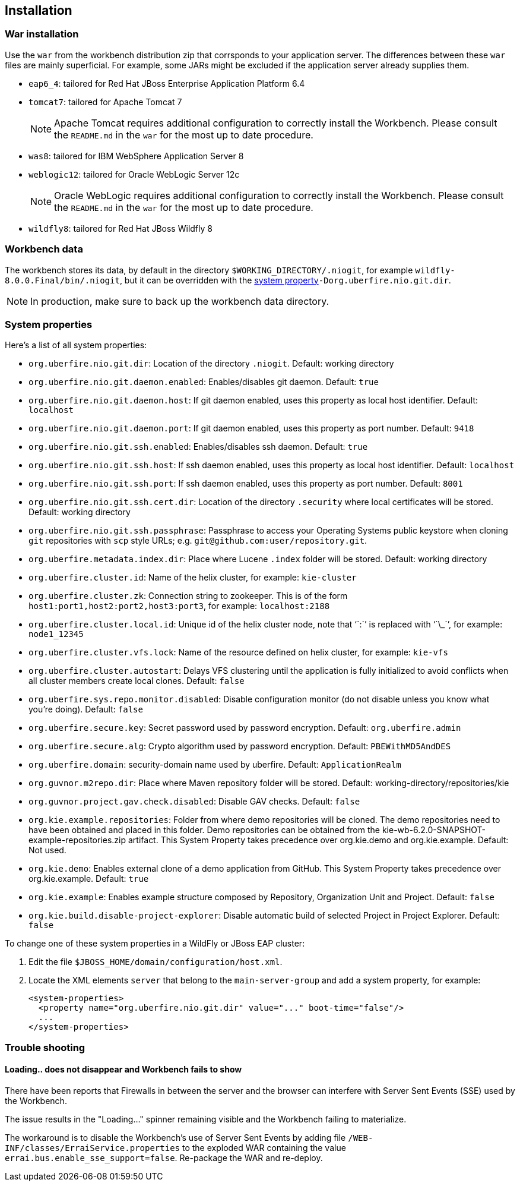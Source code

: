 :experimental:


[[_wb.installation]]
== Installation

[[_wb.warinstallation]]
=== War installation


Use the `war` from the workbench distribution zip that corrsponds to your application server.
The differences between these `war` files are mainly superficial.
For example, some JARs might be excluded if the application server already supplies them.

* ``eap6_4``: tailored for Red Hat JBoss Enterprise Application Platform 6.4
* ``tomcat7``: tailored for Apache Tomcat 7
+

[NOTE]
====
Apache Tomcat requires additional configuration to correctly install the Workbench.
Please consult the `README.md` in the `war` for the most up to date procedure.
====
* ``was8``: tailored for IBM WebSphere Application Server 8
* ``weblogic12``: tailored for Oracle WebLogic Server 12c
+

[NOTE]
====
Oracle WebLogic requires additional configuration to correctly install the Workbench.
Please consult the `README.md` in the `war` for the most up to date procedure.
====
* ``wildfly8``: tailored for Red Hat JBoss Wildfly 8


[[_wb.workbenchdata]]
=== Workbench data


The workbench stores its data, by default in the directory ``$WORKING_DIRECTORY/.niogit``, for example ``wildfly-8.0.0.Final/bin/.niogit``, but it can be overridden with the <<_wb.systemproperties,system property>>``-Dorg.uberfire.nio.git.dir``.

[NOTE]
====
In production, make sure to back up the workbench data directory.
====

[[_wb.systemproperties]]
=== System properties


Here's a list of all system properties:

* **``**org.uberfire.nio.git.dir**``**: Location of the directory ``$$.$$niogit``. Default: working directory
* **``**org.uberfire.nio.git.daemon.enabled**``**: Enables/disables git daemon. Default: `true`
* **``**org.uberfire.nio.git.daemon.host**``**: If git daemon enabled, uses this property as local host identifier. Default: `localhost`
* **``**org.uberfire.nio.git.daemon.port**``**: If git daemon enabled, uses this property as port number. Default: `9418`
* **``**org.uberfire.nio.git.ssh.enabled**``**: Enables/disables ssh daemon. Default: `true`
* **``**org.uberfire.nio.git.ssh.host**``**: If ssh daemon enabled, uses this property as local host identifier. Default: `localhost`
* **``**org.uberfire.nio.git.ssh.port**``**: If ssh daemon enabled, uses this property as port number. Default: `8001`
* **``**org.uberfire.nio.git.ssh.cert.dir**``**: Location of the directory `$$.$$security` where local certificates will be stored. Default: working directory
* **``**org.uberfire.nio.git.ssh.passphrase**``**: Passphrase to access your Operating Systems public keystore when cloning `git` repositories with `scp` style URLs; e.g. ``git@github.com:user/repository.git``.
* **``**org.uberfire.metadata.index.dir**``**: Place where Lucene `$$.$$index` folder will be stored. Default: working directory
* **``**org.uberfire.cluster.id**``**: Name of the helix cluster, for example: `kie-cluster`
* **``**org.uberfire.cluster.zk**``**: Connection string to zookeeper. This is of the form ``host1:port1,host2:port2,host3:port3``, for example: `localhost:2188`
* **``**org.uberfire.cluster.local.id**``**: Unique id of the helix cluster node, note that '``:``' is replaced with '``\_``', for example: `node1_12345`
* **``**org.uberfire.cluster.vfs.lock**``**: Name of the resource defined on helix cluster, for example: `kie-vfs`
* **``**org.uberfire.cluster.autostart**``**: Delays VFS clustering until the application is fully initialized to avoid conflicts when all cluster members create local clones. Default: `false`
* **``**org.uberfire.sys.repo.monitor.disabled**``**: Disable configuration monitor (do not disable unless you know what you're doing). Default: `false`
* **``**org.uberfire.secure.key**``**: Secret password used by password encryption. Default: `org.uberfire.admin`
* **``**org.uberfire.secure.alg**``**: Crypto algorithm used by password encryption. Default: `PBEWithMD5AndDES`
* **``**org.uberfire.domain**``**: security-domain name used by uberfire. Default: `ApplicationRealm`
* **``**org.guvnor.m2repo.dir**``**: Place where Maven repository folder will be stored. Default: working-directory/repositories/kie
* **``**org.guvnor.project.gav.check.disabled**``**: Disable GAV checks. Default: `false`
* **``**org.kie.example.repositories**``**: Folder from where demo repositories will be cloned. The demo repositories need to have been obtained and placed in this folder. Demo repositories can be obtained from the kie-wb-6.2.0-SNAPSHOT-example-repositories.zip artifact. This System Property takes precedence over org.kie.demo and org.kie.example. Default: Not used.
* **``**org.kie.demo**``**: Enables external clone of a demo application from GitHub. This System Property takes precedence over org.kie.example. Default: `true`
* **``**org.kie.example**``**: Enables example structure composed by Repository, Organization Unit and Project. Default: `false`
* **``**org.kie.build.disable-project-explorer**``**: Disable automatic build of selected Project in Project Explorer. Default: `false`


To change one of these system properties in a WildFly or JBoss EAP cluster:

. Edit the file ``$JBOSS_HOME/domain/configuration/host.xml``.
. Locate the XML elements `server` that belong to the `main-server-group` and add a system property, for example:
+

[source,xml]
----
<system-properties>
  <property name="org.uberfire.nio.git.dir" value="..." boot-time="false"/>
  ...
</system-properties>
----


[[_wb.troubleshooting]]
=== Trouble shooting

[[_wb.troubleshootingloadingspinner]]
==== Loading.. does not disappear and Workbench fails to show


There have been reports that Firewalls in between the server and the browser can interfere with Server Sent Events (SSE) used by the Workbench.

The issue results in the "Loading..." spinner remaining visible and the Workbench failing to materialize.

The workaround is to disable the Workbench's use of Server Sent Events by adding file `/WEB-INF/classes/ErraiService.properties` to the exploded WAR containing the value ``errai.bus.enable_sse_support=false``.
Re-package the WAR and re-deploy.